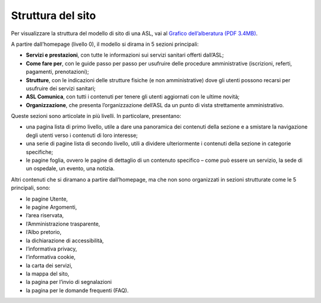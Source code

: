 Struttura del sito
=====================

Per visualizzare la struttura del modello di sito di una ASL, vai al `Grafico dell’alberatura (PDF 3.4MB) <https://designers.italia.it/files/resources/modelli/aziende-sanitarie-locali/Alberatura-ModelloASL-DesignersItalia.pdf>`_.

A partire dall’homepage (livello 0), il modello si dirama in 5 sezioni principali: 

- **Servizi e prestazioni**, con tutte le informazioni sui servizi sanitari offerti dall’ASL;
-	**Come fare per**, con le guide passo per passo per usufruire delle procedure amministrative (iscrizioni, referti, pagamenti, prenotazioni);
- **Strutture**, con le indicazioni delle strutture fisiche (e non amministrative) dove gli utenti possono recarsi per usufruire dei servizi sanitari;
-	**ASL Comunica**, con tutti i contenuti per tenere gli utenti aggiornati con le ultime novità;
-	**Organizzazione**, che presenta l’organizzazione dell’ASL da un punto di vista strettamente amministrativo.

Queste sezioni sono articolate in più livelli. In particolare, presentano:

-	una pagina lista di primo livello, utile a dare una panoramica dei contenuti della sezione e a smistare la navigazione degli utenti verso i contenuti di loro interesse;
-	una serie di pagine lista di secondo livello, utili a dividere ulteriormente i contenuti della sezione in categorie specifiche;
-	le pagine foglia, ovvero le pagine di dettaglio di un contenuto specifico – come può essere un servizio, la sede di un ospedale, un evento, una notizia.

Altri contenuti che si diramano a partire dall’homepage, ma che non sono organizzati in sezioni strutturate come le 5 principali, sono:

-	le pagine Utente, 
-	le pagine Argomenti, 
-	l’area riservata,
-	l’Amministrazione trasparente, 
-	l’Albo pretorio, 
-	la dichiarazione di accessibilità, 
-	l’informativa privacy, 
-	l’informativa cookie, 
-	la carta dei servizi, 
- la mappa del sito,
-	la pagina per l’invio di segnalazioni
- la pagina per le domande frequenti (FAQ).


